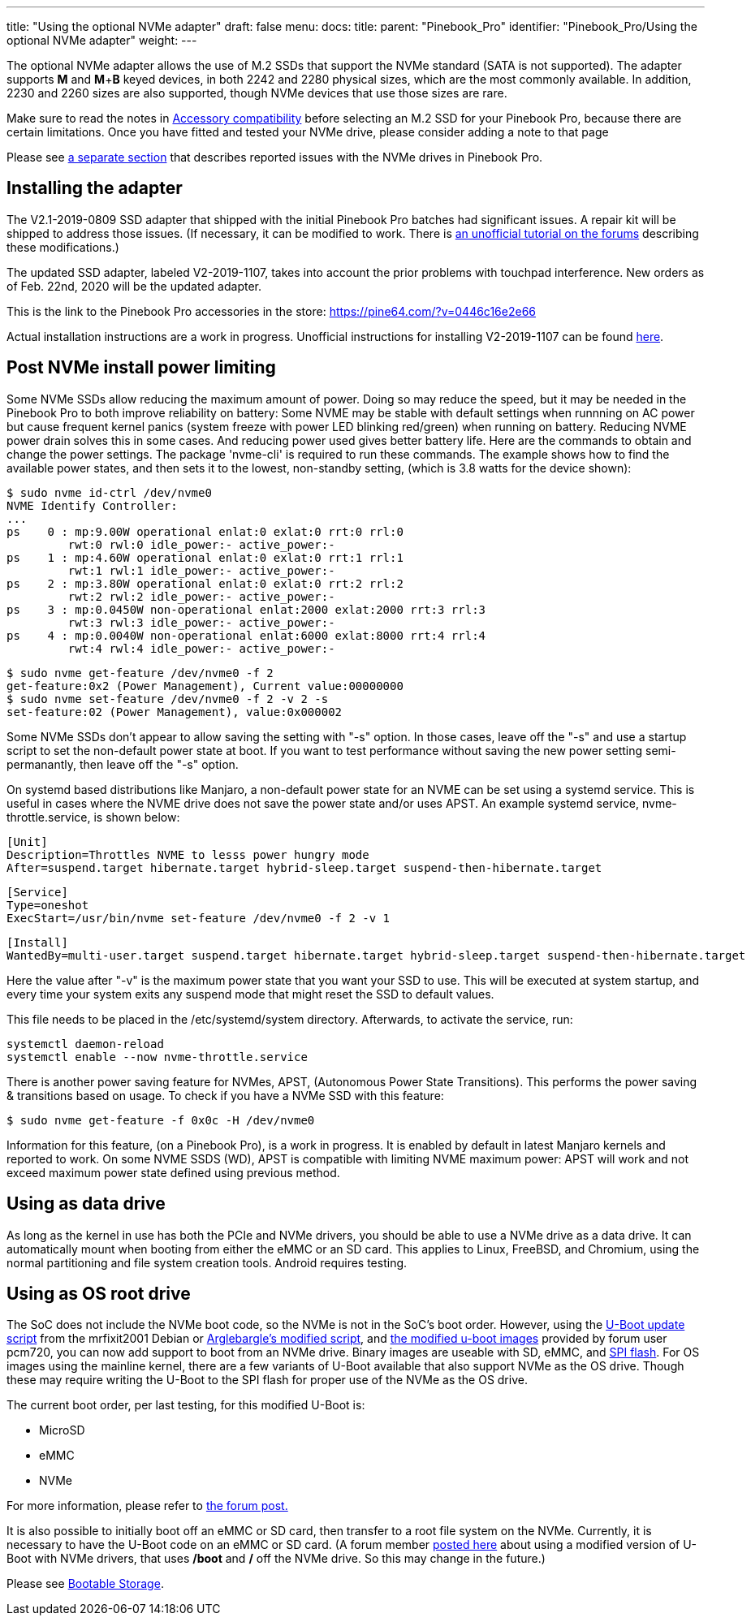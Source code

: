 ---
title: "Using the optional NVMe adapter"
draft: false
menu:
  docs:
    title:
    parent: "Pinebook_Pro"
    identifier: "Pinebook_Pro/Using the optional NVMe adapter"
    weight: 
---
	
The optional NVMe adapter allows the use of M.2 SSDs that support the NVMe standard (SATA is not supported).  The adapter supports *M* and *M*+*B* keyed devices, in both 2242 and 2280 physical sizes, which are the most commonly available. In addition, 2230 and 2260 sizes are also supported, though NVMe devices that use those sizes are rare.

Make sure to read the notes in link:/documentation/Pinebook_Pro/Accessory/Compatibility[Accessory compatibility] before selecting an M.2 SSD for your Pinebook Pro, because there are certain limitations.  Once you have fitted and tested your NVMe drive, please consider adding a note to that page  

Please see link:/documentation/Pinebook_Pro/Troubleshooting#nvme_ssd_issues[a separate section]  that describes reported issues with the NVMe drives in Pinebook Pro.

== Installing the adapter

The V2.1-2019-0809 SSD adapter that shipped with the initial Pinebook Pro batches had significant issues. A repair kit will be shipped to address those issues.
(If necessary, it can be modified to work. There is https://forum.pine64.org/showthread.php?tid=8322&pid=52700#pid52700[an unofficial tutorial on the forums] describing these modifications.)

The updated SSD adapter, labeled V2-2019-1107, takes into account the prior problems with touchpad interference. New orders as of Feb. 22nd, 2020 will be the updated adapter.

This is the link to the Pinebook Pro accessories in the store: https://pine64.com/?v=0446c16e2e66

Actual installation instructions are a work in progress. Unofficial instructions for installing V2-2019-1107 can be found https://eli.gladman.cc/blog/2020/06/23/pine-book-pro-nvme.html[here].

== Post NVMe install power limiting

Some NVMe SSDs allow reducing the maximum amount of power. Doing so may reduce the speed, but it may be needed in the Pinebook Pro to both improve reliability on battery: Some NVME may be stable with default settings when runnning on AC power but cause frequent kernel panics (system freeze with power LED blinking red/green) when running on battery. Reducing NVME power drain solves this in some cases. And reducing power used gives better battery life.
Here are the commands to obtain and change the power settings. The package 'nvme-cli' is required to run these commands. The example shows how to find the available power states, and then sets it to the lowest, non-standby setting, (which is 3.8 watts for the device shown):

 $ sudo nvme id-ctrl /dev/nvme0
 NVME Identify Controller:
 ...
 ps    0 : mp:9.00W operational enlat:0 exlat:0 rrt:0 rrl:0
          rwt:0 rwl:0 idle_power:- active_power:-
 ps    1 : mp:4.60W operational enlat:0 exlat:0 rrt:1 rrl:1
          rwt:1 rwl:1 idle_power:- active_power:-
 ps    2 : mp:3.80W operational enlat:0 exlat:0 rrt:2 rrl:2
          rwt:2 rwl:2 idle_power:- active_power:-
 ps    3 : mp:0.0450W non-operational enlat:2000 exlat:2000 rrt:3 rrl:3
          rwt:3 rwl:3 idle_power:- active_power:-
 ps    4 : mp:0.0040W non-operational enlat:6000 exlat:8000 rrt:4 rrl:4
          rwt:4 rwl:4 idle_power:- active_power:-

 $ sudo nvme get-feature /dev/nvme0 -f 2
 get-feature:0x2 (Power Management), Current value:00000000
 $ sudo nvme set-feature /dev/nvme0 -f 2 -v 2 -s
 set-feature:02 (Power Management), value:0x000002

Some NVMe SSDs don't appear to allow saving the setting with "-s" option. In those cases, leave off the "-s" and use a startup script to set the non-default power state at boot. If you want to test performance without saving the new power setting semi-permanantly, then leave off the "-s" option.

On systemd based distributions like Manjaro, a non-default power state for an NVME can be set using a systemd service. This is useful in cases where the NVME drive does not save the power state and/or uses APST. An example systemd service, nvme-throttle.service, is shown below:

 [Unit]
 Description=Throttles NVME to lesss power hungry mode
 After=suspend.target hibernate.target hybrid-sleep.target suspend-then-hibernate.target

 [Service]
 Type=oneshot
 ExecStart=/usr/bin/nvme set-feature /dev/nvme0 -f 2 -v 1

 [Install]
 WantedBy=multi-user.target suspend.target hibernate.target hybrid-sleep.target suspend-then-hibernate.target

Here the value after "-v" is the maximum power state that you want your SSD to use. This will be executed at system startup, and every time your system exits any suspend mode that might reset the SSD to default values.

This file needs to be placed in the /etc/systemd/system directory. Afterwards, to activate the service, run:

 systemctl daemon-reload
 systemctl enable --now nvme-throttle.service

There is another power saving feature for NVMes, APST, (Autonomous Power State Transitions). This performs the power saving & transitions based on usage. To check if you have a NVMe SSD with this feature:

 $ sudo nvme get-feature -f 0x0c -H /dev/nvme0

Information for this feature, (on a Pinebook Pro), is a work in progress. It is enabled by default in latest Manjaro kernels and reported to work.
On some NVME SSDS (WD), APST is compatible with limiting NVME maximum power: APST will work and not exceed maximum power state defined using
previous method.

== Using as data drive

As long as the kernel in use has both the PCIe and NVMe drivers, you should be able to use a NVMe drive as a data drive. It can automatically mount when booting from either the eMMC or an SD card. This applies to Linux, FreeBSD, and Chromium, using the normal partitioning and file system creation tools. Android requires testing.

== Using as OS root drive

The SoC does not include the NVMe boot code, so the NVMe is not in the SoC's boot order. However, using the https://github.com/mrfixit2001/updates_repo/blob/v1.1/pinebook/filesystem/mrfixit_update.sh[U-Boot update script] from the mrfixit2001 Debian or https://pastebin.com/raw/EeK074XB[Arglebargle's modified script], and https://github.com/pcm720/rockchip-u-boot/releases[the modified u-boot images] provided by forum user pcm720, you can now add support to boot from an NVMe drive. Binary images are useable with SD, eMMC, and link:/documentation/Pinebook_Pro/SPI[SPI flash]. For OS images using the mainline kernel, there are a few variants of U-Boot available that also support NVMe as the OS drive. Though these may require writing the U-Boot to the SPI flash for proper use of the NVMe as the OS drive.

The current boot order, per last testing, for this modified U-Boot is:

* MicroSD
* eMMC
* NVMe

For more information, please refer to https://forum.pine64.org/showthread.php?tid=8439&pid=53764#pid53764[the forum post.]

It is also possible to initially boot off an eMMC or SD card, then transfer to a root file system on the NVMe. Currently, it is necessary to have the U-Boot code on an eMMC or SD card. (A forum member https://forum.pine64.org/showthread.php?tid=8439[posted here] about using a modified version of U-Boot with NVMe drivers, that uses */boot* and */* off the NVMe drive. So this may change in the future.)

Please see link:/documentation/Pinebook_Pro#bootable_storage[Bootable Storage].

